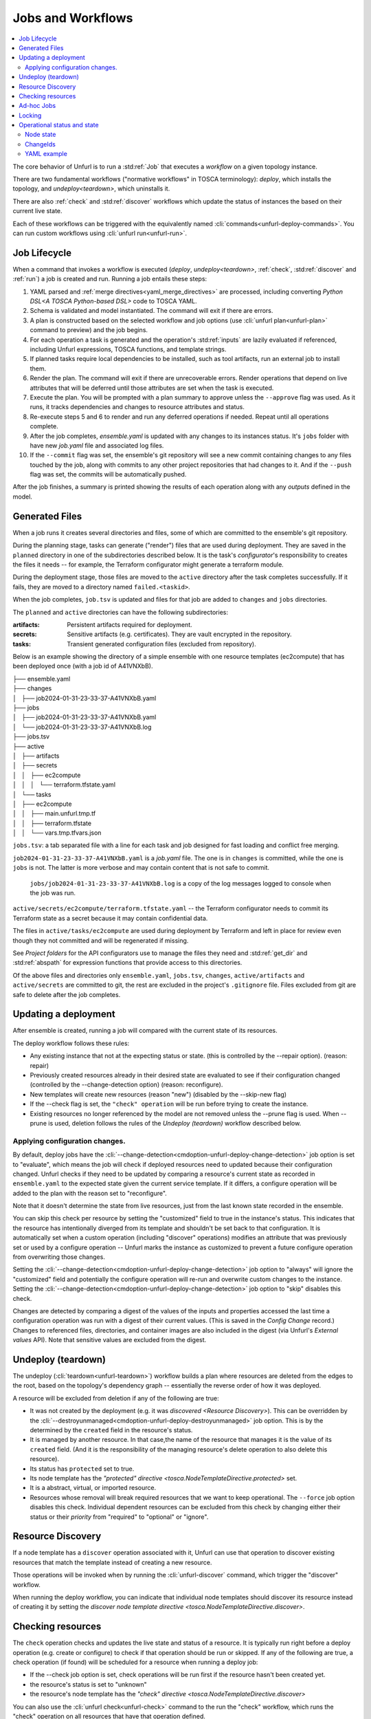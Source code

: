 ==================
Jobs and Workflows
==================

.. contents::
   :local:

The core behavior of Unfurl is to run a :std:ref:`Job` that executes a `workflow` on a given topology instance.

There are two fundamental workflows ("normative workflows" in TOSCA terminology):
`deploy`, which installs the topology, and `undeploy<teardown>`, which uninstalls it.

There are also :ref:`check` and  :std:ref:`discover` workflows which update the status of instances the based on their current live state.

Each of these workflows can be triggered with the equivalently named  :cli:`commands<unfurl-deploy-commands>`.  You can run custom workflows using :cli:`unfurl run<unfurl-run>`.

Job Lifecycle
==============

When a command that invokes a workflow is executed (`deploy`, `undeploy<teardown>`, :ref:`check`,  :std:ref:`discover` and :ref:`run`)
a job is created and run. Running a job entails these steps:

1. YAML parsed and :ref:`merge directives<yaml_merge_directives>` are processed, including converting `Python DSL<A TOSCA Python-based DSL>` code to TOSCA YAML.
2. Schema is validated and model instantiated. The command will exit if there are errors.
3. A plan is constructed based on the selected workflow and job options (use :cli:`unfurl plan<unfurl-plan>` command to preview) and the job begins.
4. For each operation a task is generated and the operation's :std:ref:`inputs` are lazily evaluated
   if referenced, including Unfurl expressions, TOSCA functions, and template strings.
5. If planned tasks require local dependencies to be installed, such as tool artifacts, run an external job to install them.
6. Render the plan. The command will exit if there are unrecoverable errors. Render operations that depend on live attributes that will be deferred until those attributes are set when the task is executed.
7. Execute the plan. You will be prompted with a plan summary to approve unless the ``--approve`` flag was used. As it runs, it tracks dependencies and changes to resource attributes and status.
8. Re-execute steps 5 and 6 to render and run any deferred operations if needed. Repeat until all operations complete.
9. After the job completes, `ensemble.yaml` is updated with any changes to its instances status. It's ``jobs`` folder with have new `job.yaml` file and associated log files.
10. If the ``--commit`` flag was set, the ensemble's git repository will see a new commit containing changes to any files touched by the job, along with commits to any other project repositories that had changes to it. And if the ``--push`` flag was set, the commits will be automatically pushed.

After the job finishes, a summary is printed showing the results of each operation along with any `outputs` defined in the model.

.. image:: images/job-summary.png
   :align: center

Generated Files
===============

When a job runs it creates several directories and files, some of which are committed to the ensemble's git repository.

During the planning stage, tasks can generate ("render") files that are used during deployment. They are saved in the ``planned`` directory in one of the subdirectories described below. It is the task's `configurator`'s responsibility to creates the files it needs -- for example, the Terraform configurator might generate a terraform module.

During the deployment stage, those files are moved to the ``active`` directory after the task completes successfully. If it fails, they are moved to a directory named ``failed.<taskid>``.

When the job completes, ``job.tsv`` is updated and files for that job are added to ``changes`` and ``jobs`` directories.

The ``planned`` and ``active`` directories can have the following subdirectories:

:artifacts: Persistent artifacts required for deployment.
:secrets: Sensitive artifacts (e.g. certificates). They are vault encrypted in the repository.
:tasks: Transient generated configuration files (excluded from repository).

Below is an example showing the directory of a simple ensemble with one resource templates (ec2compute) that has been deployed once (with a job id of A41VNXbB).

|  ├── ensemble.yaml
|  ├── changes
|  │   ├── job2024-01-31-23-33-37-A41VNXbB.yaml  
|  ├── jobs
|  │   ├── job2024-01-31-23-33-37-A41VNXbB.yaml
|  │   └── job2024-01-31-23-33-37-A41VNXbB.log
|  ├── jobs.tsv
|  ├── active
|  │   ├── artifacts
|  │   ├── secrets
|  │   │   ├── ec2compute
|  │   │   │   └── terraform.tfstate.yaml
|  │   └── tasks
|  │       ├── ec2compute
|  │       │   ├── main.unfurl.tmp.tf
|  │       │   ├── terraform.tfstate
|  │       │   └── vars.tmp.tfvars.json

``jobs.tsv``: a tab separated file with a line for each task and job designed for fast loading and conflict free merging.

``job2024-01-31-23-33-37-A41VNXbB.yaml`` is a `job.yaml` file. The one is in ``changes`` is committed, while the one is ``jobs`` is not. The latter is more verbose and may contain content that is not safe to commit.

 ``jobs/job2024-01-31-23-33-37-A41VNXbB.log`` is a copy of the log messages logged to console when the job was run.

``active/secrets/ec2compute/terraform.tfstate.yaml`` -- the Terraform configurator needs to commit its Terraform state as a secret because it may contain confidential data.

The files in ``active/tasks/ec2compute`` are used during deployment by Terraform and left in place for review even though they not committed and will be regenerated if missing.

See `Project folders` for the API configurators use to manage the files they need and :std:ref:`get_dir` and :std:ref:`abspath` for expression functions that provide access to this directories.

Of the above files and directories only 
``ensemble.yaml``, ``jobs.tsv``, ``changes``, ``active/artifacts`` and ``active/secrets`` are committed to git, the rest are excluded in the project's ``.gitignore`` file. Files excluded from git are safe to delete after the job completes.

Updating a deployment
=====================

After ensemble is created, running a job will compared with the current state of its resources.

The deploy workflow follows these rules:

* Any existing instance that not at the expecting status or state. (this is controlled by the --repair option). (reason: repair)
* Previously created resources already in their desired state are evaluated to see if their configuration changed (controlled by the --change-detection option) (reason: reconfigure).
* New templates will create new resources (reason "new") (disabled by the --skip-new flag)
* If the --check flag is set, the ``"check" operation`` will be run before trying to create the instance.
* Existing resources no longer referenced by the model are not removed unless the --prune flag is used. When --prune is used, deletion follows the rules of the `Undeploy (teardown)` workflow described below.

Applying configuration changes.
~~~~~~~~~~~~~~~~~~~~~~~~~~~~~~~~

By default, deploy jobs have the :cli:`--change-detection<cmdoption-unfurl-deploy-change-detection>` job option is set to "evaluate", which means the job will check if deployed resources need to updated because their configuration changed. 
Unfurl checks if they need to be updated by comparing a resource's current state as recorded in ``ensemble.yaml`` to the expected state given the current service template. If it differs, a configure operation will be added to the plan with the reason set to "reconfigure".

Note that it doesn't determine the state from live resources, just from the last known state recorded in the ensemble.

You can skip this check per resource by setting the "customized" field to true in the instance's status.
This indicates that the resource has intentionally diverged from its template and shouldn't be set back to that configuration. It is automatically set when a custom operation (including "discover" operations) modifies an attribute that was previously set or used by a configure operation -- Unfurl marks the instance as customized to prevent a future configure operation from overwriting those changes.

Setting the :cli:`--change-detection<cmdoption-unfurl-deploy-change-detection>` job option to "always" will ignore the "customized" field and potentially the configure operation will re-run and overwrite custom changes to the instance. Setting the :cli:`--change-detection<cmdoption-unfurl-deploy-change-detection>` job option to "skip" disables this check.

Changes are detected by comparing a digest of the values of the inputs and properties accessed the last time a configuration operation was run with a digest of their current values. (This is saved in the `Config Change` record.)  Changes to referenced files, directories, and container images are also included in the digest (via Unfurl's `External values` API). Note that sensitive values are excluded from the digest.

Undeploy (teardown)
=====================

The undeploy (:cli:`teardown<unfurl-teardown>`) workflow builds a plan where resources are deleted from the edges to the root, based on the topology's dependency graph -- essentially the reverse order of how it was deployed.

A resource will be excluded from deletion if any of the following are true:

* It was not created by the deployment (e.g. it was `discovered <Resource Discovery>`). This can be overridden by the :cli:`--destroyunmanaged<cmdoption-unfurl-deploy-destroyunmanaged>` job option. This is by the determined by the ``created`` field in the resource's status.

* It is managed by another resource. In that case,the name of the resource that manages it is the value of its ``created`` field. (And it is the responsibility of the managing resource's delete operation to also delete this resource). 

* Its status has ``protected`` set to true.

* Its node template has the `"protected" directive <tosca.NodeTemplateDirective.protected>` set.

* It is a abstract, virtual, or imported resource.

* Resources whose removal will break required resources that we want to keep operational. The ``--force`` job option disables this check. Individual dependent resources can be excluded from this check by changing either their status or their `priority` from "required" to "optional" or "ignore".

Resource Discovery
==================

If a node template has a ``discover`` operation associated with it, Unfurl can use that operation to discover existing resources that match the template instead of creating a new resource.

Those operations will be invoked when by running the :cli:`unfurl-discover` command, which trigger the "discover" workflow.

When running the deploy workflow, you can indicate that individual node templates should discover its resource instead of creating it by setting the `discover node template directive <tosca.NodeTemplateDirective.discover>`.

Checking resources
==================

The ``check`` operation checks and updates the live state and status of a resource. It is typically run right before a deploy operation (e.g. create or configure) to check if that operation should be run or skipped. If any of the following are true, a check operation (if found) will be scheduled for a resource when running a deploy job:

* If the --check job option is set, check operations will be run first if the resource hasn't been created yet.
* the resource's status is set to "unknown"
* the resource's node template has the `"check" directive <tosca.NodeTemplateDirective.discover>`

You can also use the :cli:`unfurl check<unfurl-check>` command to the run the "check" workflow, which runs the "check" operation on all resources that have that operation defined.

Ad-hoc Jobs
===========

You can execute any operation across your ensemble using the :cli:`unfurl run<unfurl-run>` command. That command will create a job that executes the given operation on any instance that has that operation defined. Instance selection can be limited using the generic job filter options (e.g. :cli:`--operation<cmdoption-unfurl-run-instance>`).

.. code-block:: shell

  > unfurl run --operation Standard.start

``unfurl run`` can also execute ad hoc shell command in the context of your ensemble's environment. 

You can run an ad-hoc shell command in the context of your ensemble's environment. In place of the :cli:`--operation<cmdoption-unfurl-run-operation>` option, use ``--`` to separate the given shell command, for example:

.. code-block:: shell

  > unfurl run -- echo 'hello!'

If ``--host`` or ``--module`` is set, the `ansible configurator` will be used to execute the shell command on the give host (or localhost if omitted). For example:

.. code-block:: shell

  > unfurl run --host=my_server -- echo "hello!'

This will use ansible to connect to the resource named "my_server" in your ensemble and execute the shell command there.

Running an shell command will be executed once for each given ``--instance``, in that instance's context. The shell command will be evaluated in Jinj2a expressions. For example, this will the current instance's name: ``echo "hello {{ '.name' | eval }}'"``.  If none are present, the shell command will be executed once in the global context of the ensemble. (e.g. environment variables, executable versions via asdf). It can be saved in the job history with the ``--save`` flag.

Locking
=======

When a job is running Unfurl will lock the ensemble to prevent other instances of Unfurl from modifying the same ensemble.
There are two kinds of locks: a local lock that prevents access to the same local copy of an ensemble and a global lock which takes a `git lfs`_ lock to prevent access to the ensemble across remote servers.
Note that locks don't cause the job to block, instead the job will just abort when it starts if the lock was already taken. If a job aborts due to a lock, it is up to the user to re-run the job when the lock is free.

Local locks are a pid file based on the ensemble's path with ".lock" extension, e.g. "/path/to/ensemble/ensemble.yaml.lock". Local locking is per ensemble and is always enabled. Local locks can be manually freed by deleting that file.

Global remote locks need to be enabled via the ``lfs_lock`` section in your project's `environments<environment_schema>` configuration. The following settings are available:

:lock: Whether to use git lfs when locking an ensemble, it can be set to one of:

    "no", don't try to lock (the default if missing)

    "try", take a lock if th e git lfs server is available

    "require", abort job if unable to take a git lfs lock

:url: The URL of the Git LFS server to use. If missing, the ensemble's git repository's "origin" remote will be used.

:name: Name of the lock file to use. Note that with git lfs, the file doesn't need to exist in in the git repository. If omitted, the local lock's file path will be used.
  By setting this you can set the scope to be coarser (or narrower) than each individual ensemble as any ensemble using the same name will be locked.

  The following string substitutions are available to dynamically generate the name: ``$ensemble_uri``, ``$environment``, and ``$local_lock_path``. For example, setting a name like "group1/$environment" would prevent jobs from simultaneously running for ensemble with the lock name "group1" and in same the environment.

As these settings are `environment` settings, they will be merged with the current project, home project, and the ensemble's environment sections. Unlike most other environment settings, the ensemble's settings takes priority and overrides the project's settings.

Use ``git lfs locks`` to see existing locks in a git repository and ``git lfs unlock`` to manually remove a lock. 

.. _git lfs: https://git-lfs.com/

Operational status and state
=============================

When a workflow job is run, it updates the status of its affected instances.
Each `instance` represented in a manifest has a status that indicates
its relationship to its specification:

  :Unknown:  The operational state of the instance is unknown.
  :Pending:  Instance is being brought up or hasn't been created yet.
  :OK:       Instance is operational
  :Degraded: Instance is operational but in a degraded state.
  :Error:    Instance is not operational.
  :Absent:   Instance confirmed to not exist.

When a workflow is applied to an instance it will be skipped if it already has
the desired status (either "OK" or "Absent"). If its status is ``Unknown``,
:ref:`check` will be run first. Otherwise the workflow will be applied by executing one or more :ref:`operations<operation>` on a target instance.

If it succeeds, the target instance status will be set to either ``OK`` or ``Absent``
for `deploy` and `undeploy<teardown>`, respectively.
If it fails, the status will depend on whether the instance was modified by the operation.
If it has been, the status is set to ``Error`` (or to ``Degraded`` the task was optional);
if the operation didn't report whether or not it was modified, it is set to ``Unknown``.
Otherwise, the status won't be changed.

Node state
~~~~~~~~~~

In addition, each instance has a ``node state`` which indicates where the instance is in
it deployment lifecycle. Node states are defined by TOSCA and include:
``initial``, ``creating``, ``created``, ``configuring``, ``configured``,
``starting``, ``started``, ``stopping``, ``deleting``, ``deleted``, and ``error``.

As :ref:`operations<operation>` are executed during a job, the target instance's ``node state`` is updated.

.. seealso::

 :tosca_spec:`TOSCA 1.3, §3.4.1 <_Toc454457724>` for a complete definitions

ChangeIds
~~~~~~~~~

Each :ref:`task<tasks>` in a :std:ref:`Job` corresponds to an operation that was executed and is assigned a
`changeid`. Each task is recorded in the job's :ref:`changelog<job.yaml>` as a `Config Change`, which designed so that it can replayed to reproduce the instance.

ChangeIds are unique within the lifespan of an ensemble and sortable using an encoded timestamp.
All copies of an ensemble maintain a consistent view of time to ensure proper serialization and easy of merging of changes
(using locking if necessary).

Instances keep track of the last operation that was applied to it and also of the last
task that observed changes to the internal state of the instance (which may or may not be
reflected in attributes exposed in the topology model). Tracking internal state
is useful because dependent instances may need to know when it has changed and to know
if it is safe to delete an instance.

YAML example
~~~~~~~~~~~~

When status of an instance is saved in the manifest, the attributes described above
can be found in the `status` section of the instance, for example:

.. code-block:: YAML

  readyState:
    local: ok # the explicit `status` of this instance
    effective: ok #  `status` with dependencies' statuses considered
    state: started # Node state
  lastConfigChange: A0AP4P9C0001 # change id of the last ConfigChange that was applied
  priority: "optional"  # default Priority is "required"
  created: A0AP4P9C0001 # change id that created this or name of instance that manages this resource
  protected: true # (optional) prevents deletion
  customized: true # (optional) prevents reconfiguring from spec
